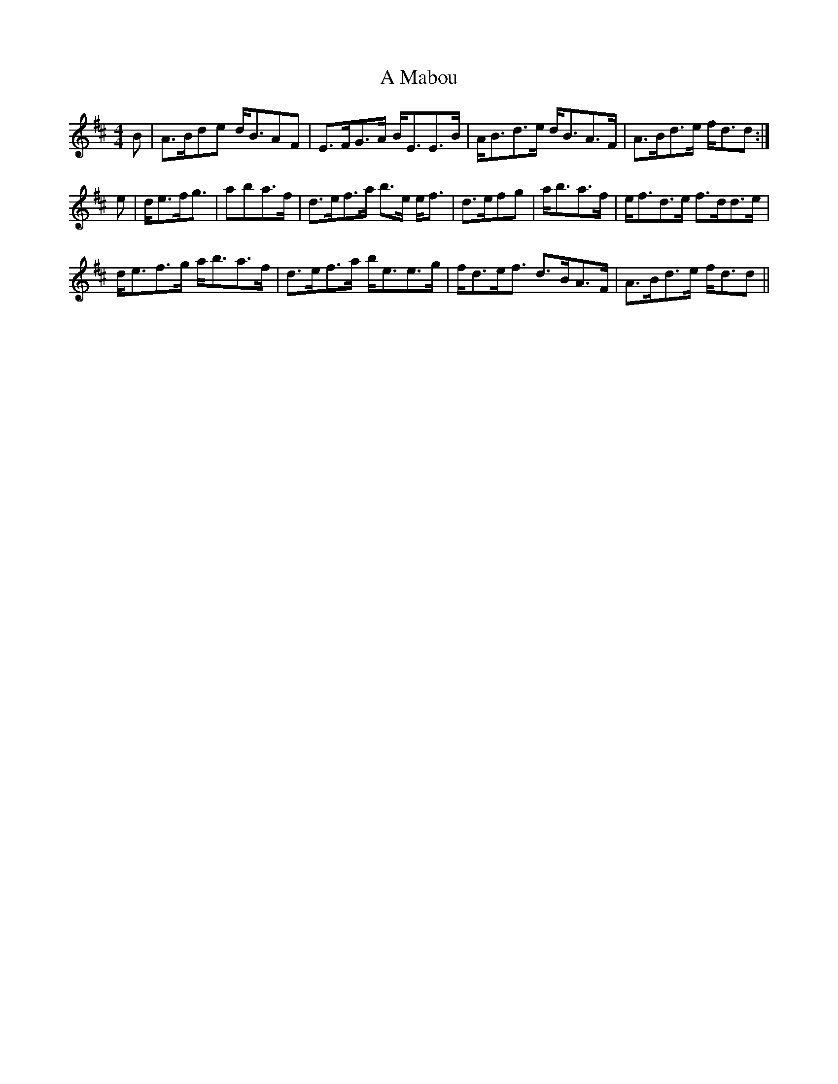 X: 251
T: A Mabou
R: strathspey
M: 4/4
K: Dmajor
B|A>Bde d<BAF|E>FG>A B<EE>B|A<Bd>e d<BA>F|A>Bd>e f<dd:|
e|d<ef<g|aba>f|d>ef>a b>e e<f|d>efg|a<ba>f|e<fd>e f>dd>e|
d<ef>g a<ba>f|d>ef>a b<ee>g|f<de<f d>BA>F|A>Bd>e f<dd||

